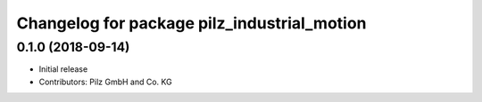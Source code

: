 ^^^^^^^^^^^^^^^^^^^^^^^^^^^^^^^^^^^^^^^^^^^^
Changelog for package pilz_industrial_motion
^^^^^^^^^^^^^^^^^^^^^^^^^^^^^^^^^^^^^^^^^^^^

0.1.0 (2018-09-14)
------------------
* Initial release
* Contributors: Pilz GmbH and Co. KG
